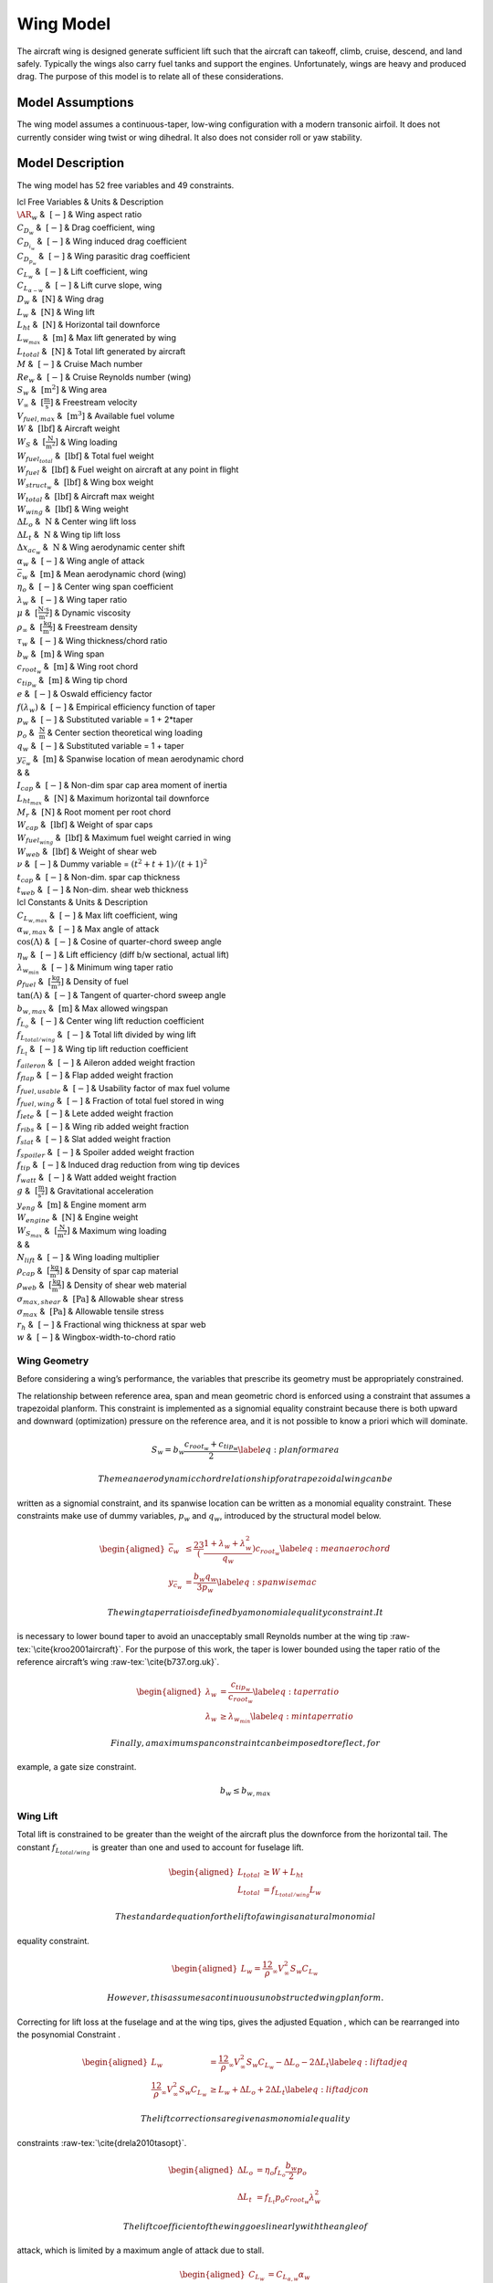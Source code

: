 Wing Model
==========

The aircraft wing is designed generate sufficient lift such that the aircraft can
takeoff, climb, cruise, descend, and land safely. Typically the wings also carry fuel tanks and
support the engines. Unfortunately, wings are heavy and produced drag. The purpose of this
model is to relate all of these considerations.

Model Assumptions
-----------------

The wing model assumes a continuous-taper, low-wing configuration with a
modern transonic airfoil. It does not currently consider wing twist or
wing dihedral. It also does not consider roll or yaw stability.

Model Description
-----------------

The wing model has 52 free variables and 49 constraints.

| lcl Free Variables & Units & Description
| :math:`\AR_w` & :math:`~[-]` & Wing aspect ratio
| :math:`C_{D_w}` & :math:`~[-]` & Drag coefficient, wing
| :math:`C_{D_{i_w}}` & :math:`~[-]` & Wing induced drag coefficient
| :math:`C_{D_{p_w}}` & :math:`~[-]` & Wing parasitic drag coefficient
| :math:`C_{L_w}` & :math:`~[-]` & Lift coefficient, wing
| :math:`C_{L_{\alpha-w}}` & :math:`~[-]` & Lift curve slope, wing
| :math:`D_{w}` & :math:`~\mathrm{[N]}` & Wing drag
| :math:`L_w` & :math:`~\mathrm{[N]}` & Wing lift
| :math:`L_{ht}` & :math:`~\mathrm{[N]}` & Horizontal tail downforce
| :math:`L_{w_{max}}` & :math:`~\mathrm{[m]}` & Max lift generated by
  wing
| :math:`L_{total}` & :math:`~\mathrm{[N]}` & Total lift generated by
  aircraft
| :math:`M` & :math:`~[-]` & Cruise Mach number
| :math:`Re_w` & :math:`~[-]` & Cruise Reynolds number (wing)
| :math:`S_w` & :math:`~\mathrm{[m^{2}]}` & Wing area
| :math:`V_{\infty}` & :math:`~\mathrm{[\tfrac{m}{s}]}` & Freestream
  velocity
| :math:`V_{fuel, max}` & :math:`~\mathrm{[m^{3}]}` & Available fuel
  volume
| :math:`W` & :math:`~\mathrm{[lbf]}` & Aircraft weight
| :math:`W_{S}` & :math:`~\mathrm{[\frac{N}{m^2}]}` & Wing loading
| :math:`W_{fuel_{total}}` & :math:`~\mathrm{[lbf]}` & Total fuel weight
| :math:`W_{fuel}` & :math:`~\mathrm{[lbf]}` & Fuel weight on aircraft
  at any point in flight
| :math:`W_{struct_{w}}` & :math:`~\mathrm{[lbf]}` & Wing box weight
| :math:`W_{total}` & :math:`~\mathrm{[lbf]}` & Aircraft max weight
| :math:`W_{wing}` & :math:`~\mathrm{[lbf]}` & Wing weight
| :math:`\Delta L_{o}` & :math:`~\mathrm{N}` & Center wing lift loss
| :math:`\Delta L_{t}` & :math:`~\mathrm{N}` & Wing tip lift loss
| :math:`\Delta x_{ac_w}` & :math:`~\mathrm{N}` & Wing aerodynamic
  center shift
| :math:`\alpha_w` & :math:`~[-]` & Wing angle of attack
| :math:`\bar{c}_w` & :math:`~\mathrm{[m]}` & Mean aerodynamic chord
  (wing)
| :math:`\eta_{o}` & :math:`~[-]` & Center wing span coefficient
| :math:`\lambda_{w}` & :math:`~[-]` & Wing taper ratio
| :math:`\mu` & :math:`~\mathrm{[\tfrac{N\cdot s}{m^{2}}]}` & Dynamic
  viscosity
| :math:`\rho_{\infty}` & :math:`~\mathrm{[\tfrac{kg}{m^3}]}` &
  Freestream density
| :math:`\tau_w` & :math:`~[-]` & Wing thickness/chord ratio
| :math:`b_w` & :math:`~\mathrm{[m]}` & Wing span
| :math:`c_{root_{w}}` & :math:`~\mathrm{[m]}` & Wing root chord
| :math:`c_{tip_{w}}` & :math:`~\mathrm{[m]}` & Wing tip chord
| :math:`e` & :math:`~[-]` & Oswald efficiency factor
| :math:`f(\lambda_w)` & :math:`~[-]` & Empirical efficiency function of
  taper
| :math:`p_w` & :math:`~[-]` & Substituted variable = 1 + 2\*taper
| :math:`p_{o}` & :math:`~\mathrm{\tfrac{N}{m}}` & Center section
  theoretical wing loading
| :math:`q_w` & :math:`~[-]` & Substituted variable = 1 + taper
| :math:`y_{\bar{c}_w}` & :math:`~\mathrm{[m]}` & Spanwise location of
  mean aerodynamic chord
| & &
| :math:`I_{cap}` & :math:`~[-]` & Non-dim spar cap area moment of
  inertia
| :math:`L_{ht_{max}}` & :math:`~\mathrm{[N]}` & Maximum horizontal tail
  downforce
| :math:`M_r` & :math:`~\mathrm{[N]}` & Root moment per root chord
| :math:`W_{cap}` & :math:`~\mathrm{[lbf]}` & Weight of spar caps
| :math:`W_{fuel_{wing}}` & :math:`~\mathrm{[lbf]}` & Maximum fuel
  weight carried in wing
| :math:`W_{web}` & :math:`~\mathrm{[lbf]}` & Weight of shear web
| :math:`\nu` & :math:`~[-]` & Dummy variable =
  :math:`(t^2 + t + 1)/(t+1)^2`
| :math:`t_{cap}` & :math:`~[-]` & Non-dim. spar cap thickness
| :math:`t_{web}` & :math:`~[-]` & Non-dim. shear web thickness

| lcl Constants & Units & Description
| :math:`C_{L_{w,max}}` & :math:`~[-]` & Max lift coefficient, wing
| :math:`\alpha_{w,max}` & :math:`~[-]` & Max angle of attack
| :math:`\cos(\Lambda)` & :math:`~[-]` & Cosine of quarter-chord sweep
  angle
| :math:`\eta_w` & :math:`~[-]` & Lift efficiency (diff b/w sectional,
  actual lift)
| :math:`\lambda_{w_{min}}` & :math:`~[-]` & Minimum wing taper ratio
| :math:`\rho_{fuel}` & :math:`~\mathrm{[\tfrac{kg}{m^{3}}]}` & Density
  of fuel
| :math:`\tan(\Lambda)` & :math:`~[-]` & Tangent of quarter-chord sweep
  angle
| :math:`b_{w,max}` & :math:`~\mathrm{[m]}` & Max allowed wingspan
| :math:`f_{L_{o}}` & :math:`~[-]` & Center wing lift reduction
  coefficient
| :math:`f_{L_{total/wing}}` & :math:`~[-]` & Total lift divided by wing
  lift
| :math:`f_{L_{t}}` & :math:`~[-]` & Wing tip lift reduction coefficient
| :math:`f_{aileron}` & :math:`~[-]` & Aileron added weight fraction
| :math:`f_{flap}` & :math:`~[-]` & Flap added weight fraction
| :math:`f_{fuel, usable}` & :math:`~[-]` & Usability factor of max fuel
  volume
| :math:`f_{fuel, wing}` & :math:`~[-]` & Fraction of total fuel stored
  in wing
| :math:`f_{lete}` & :math:`~[-]` & Lete added weight fraction
| :math:`f_{ribs}` & :math:`~[-]` & Wing rib added weight fraction
| :math:`f_{slat}` & :math:`~[-]` & Slat added weight fraction
| :math:`f_{spoiler}` & :math:`~[-]` & Spoiler added weight fraction
| :math:`f_{tip}` & :math:`~[-]` & Induced drag reduction from wing tip
  devices
| :math:`f_{watt}` & :math:`~[-]` & Watt added weight fraction
| :math:`g` & :math:`~\mathrm{[\tfrac{m}{s^{2}}]}` & Gravitational
  acceleration
| :math:`y_{eng}` & :math:`~\mathrm{[m]}` & Engine moment arm
| :math:`W_{engine}` & :math:`~\mathrm{[N]}` & Engine weight
| :math:`W_{S_{max}}` & :math:`~\mathrm{[\frac{N}{m^2}]}` & Maximum wing
  loading
| & &
| :math:`N_{lift}` & :math:`~[-]` & Wing loading multiplier
| :math:`\rho_{cap}` & :math:`~\mathrm{[\tfrac{kg}{m^{3}}]}` & Density
  of spar cap material
| :math:`\rho_{web}` & :math:`~\mathrm{[\tfrac{kg}{m^{3}}]}` & Density
  of shear web material
| :math:`\sigma_{max,shear}` & :math:`~\mathrm{[Pa]}` & Allowable shear
  stress
| :math:`\sigma_{max}` & :math:`~\mathrm{[Pa]}` & Allowable tensile
  stress
| :math:`r_h` & :math:`~[-]` & Fractional wing thickness at spar web
| :math:`w` & :math:`~[-]` & Wingbox-width-to-chord ratio

Wing Geometry
~~~~~~~~~~~~~

Before considering a wing’s performance, the variables that prescribe
its geometry must be appropriately constrained.

The relationship between reference area, span and mean geometric chord
is enforced using a constraint that assumes a trapezoidal planform. This
constraint is implemented as a signomial equality constraint because
there is both upward and downward (optimization) pressure on the
reference area, and it is not possible to know a priori which will
dominate.

.. math:: {S_{w}} = {b_{w}} \frac{c_{root_{w}} + c_{tip_{w}}}{2} \label{eq:planformarea}

 The mean aerodynamic chord relationship for a trapezoidal wing can be
written as a signomial constraint, and its spanwise location can be
written as a monomial equality constraint. These constraints make use of
dummy variables, :math:`p_w` and :math:`q_w`, introduced by the
structural model below.

.. math::

   \begin{aligned}
   \bar{c}_{w} &\leq \frac23 \left(\frac{1 + \lambda_{w} 
   + \lambda_{w}^2}{q_{w}}\right) c_{root_{w}} \label{eq:meanaerochord} \\
   y_{\bar{c}_w} &= \frac{b_w q_w}{3 p_w} \label{eq:spanwisemac}\end{aligned}

 The wing taper ratio is defined by a monomial equality constraint. It
is necessary to lower bound taper to avoid an unacceptably small
Reynolds number at the wing tip :raw-tex:`\cite{kroo2001aircraft}`.
For the purpose of this work, the taper is lower bounded using the taper
ratio of the reference aircraft’s wing :raw-tex:`\cite{b737.org.uk}`.

.. math::

   \begin{aligned}
   \lambda_{w} &= \frac{c_{tip_{w}}}{c_{root_{w}}} \label{eq:taperratio}\\
   {\lambda_{w}} &\geq \lambda_{w_{min}} \label{eq:mintaperratio}\end{aligned}

 Finally, a maximum span constraint can be imposed to reflect, for
example, a gate size constraint.

.. math:: b_w \leq b_{w,max}

Wing Lift
~~~~~~~~~

Total lift is constrained to be greater than the weight of the aircraft
plus the downforce from the horizontal tail. The constant
:math:`f_{L_{total/wing}}` is greater than one and used to account for
fuselage lift.

.. math::

   \begin{aligned}
   L_{total} &\geq W + L_{ht}\\
   L_{total} &= f_{L_{total/wing}} L_{w}\end{aligned}

 The standard equation for the lift of a wing is a natural monomial
equality constraint.

.. math::

   \begin{aligned}
   L_w = \frac12 \rho_{\infty} V_{\infty}^2 S_w C_{L_w}\end{aligned}

 However, this assumes a continuous unobstructed wing planform.
Correcting for lift loss at the fuselage and at the wing tips, gives the
adjusted Equation , which can be rearranged into the posynomial
Constraint .

.. math::

   \begin{aligned}
   L_w &= \frac12 \rho_{\infty} V_{\infty}^2 S_w C_{L_w} - \Delta L_o - 2 \Delta L_t 
   \label{eq:liftadjeq} \\
   \frac12 \rho_{\infty} V_{\infty}^2 S_w C_{L_w} &\geq L_w + \Delta L_o + 2 \Delta L_t
   \label{eq:liftadjcon}\end{aligned}

 The lift corrections are given as monomial equality
constraints :raw-tex:`\cite{drela2010tasopt}`.

.. math::

   \begin{aligned}
   \Delta L_o &= \eta_o f_{L_o} \frac{b_w}{2} p_o \\
   \Delta L_t &= f_{L_t} p_o c_{root_{w}} \lambda_w^2\end{aligned}

 The lift coefficient of the wing goes linearly with the angle of
attack, which is limited by a maximum angle of attack due to stall.

.. math::

   \begin{aligned}
       C_{L_w} &= C_{L_{\alpha,w}}\alpha_w \\
       \alpha_{w} &\leq \alpha_{w,max}\end{aligned}

 The DATCOM formula is an analytic function for estimating the lift
curve slope of a wing or tail, based on empirical
results :raw-tex:`\cite{kroo2001aircraft}`.

.. math:: C_{L_{\alpha,w}} = \frac{2 \pi \AR_{w}}{2+\sqrt{(\AR_{w}/\eta_w)^2(1+\tan^2\Lambda - M^2)+4}}

 This relationship can be used as a signomial inequality to constrain
the lift curve slope, although some algebraic manipulation is needed.

.. math::

   \begin{aligned}
   C_{L_{\alpha,w}} &\leq \frac{2\pi\AR_{w}}{2+\sqrt{(\AR_{w}/\eta_w)^2(1+\tan^2\Lambda-M^2)+4}}
    \\
   (\AR_{w}/\eta_w)^2(1+\tan^2\Lambda - M^2)+4 &\leq \left( \frac{2\pi \AR_{w}}{C_{L_{\alpha,w}}}
    - 2 \right)^2 \\
   (\AR_{w}/\eta_w)^2(1+\tan^2\Lambda - M^2) &\leq \frac{4 \pi^2 \AR_{w}^2}{C_{L_{\alpha,w}}^2}
    - \frac{8 \pi \AR_{w}}{C_{L_{\alpha,w}}} \\
   \frac{C_{L_{\alpha,w}}^2}{\eta_w^2}\left(1 + \tan^2\Lambda - M^2\right) +
   \frac{8\pi C_{L_{\alpha,w}}}{\AR_{w}} &\leq 4\pi^2 \end{aligned}

 Maximum wing lift is constrained using an assumed load factor,
:math:`N_{lift}`.

.. math::

   \label{e:Lmax}
   f_{L_{total/wing}} L_{w_{max}} \geq N_{lift} W_{total} + L_{ht_{max}}

 Finally, wing loading is constrained to be less than a user specified
maximum.

.. math::

   \begin{aligned}
   W_{S} &= \frac{1}{2} \rho_{\infty} C_{L_w} {V_{\infty}}^2 \\
   W_{S} &\leq W_{S_{max}}\end{aligned}

Wing Weight
~~~~~~~~~~~

Wing weight is constrained to be greater than the wing structural weight
plus a series of fractional weights to account for wing ribs and control
surfaces.

.. math::

   W_{wing} \geq W_{struct_{w}}(1 + f_{flap} + f_{slat} + f_{aileron}
                           + f_{lete} + f_{ribs} + f_{spoiler} + f_{watt})

Wing structural weight is constrained using an adaptation of the
structural model from Hoburg :raw-tex:`\cite{hoburg2014geometric}`,
which comprises 12 monomial and posynomial constraints.

.. math::

   \begin{aligned}
   {W_{struct_{w}}} &\geq ({W_{cap}} + {W_{web}}) \\
   {W_{cap}} &\geq  \frac{8{\rho_{cap}} {g} {w} {t_{cap}} {S_{w}}^{1.5} {\nu}}{3{\AR_{w}}^{0.5}} \\
   {W_{web}} &\geq \frac{8{\rho_{web}}{g}{r_h}{\tau_{w}}{t_{web}}{S_{w}}^{1.5}{\nu}}{3{\AR_{w}}^{0.5}} \\
   {\nu}^{3.94} &\geq 0.14{p_{w}}^{0.56} + \frac{0.86}{{p_{w}}^{2.4}} \\
   {p_{w}} &\geq 1 + 2{\lambda_{w}} \\
   2{q_{w}} &\geq 1 + {p_{w}} \\
   \frac{0.92^2}{2}{\tau_{w}}^{2}{t_{cap}}{w} &\geq 0.92{\tau_{w}}{t_{cap}}^{2}{w} + {I_{cap}} \\
   \frac{{\AR_{w}} {M_r} {N_{lift}} {\tau_{w}} {q_{w}}^{2}}{{I_{cap}} {S_{w}} {\sigma_{max}}} &\leq 8 \\
   \frac{{\AR_{w}}{L_{w_{max}}}{N_{lift}}{q_{w}}^{2}}{{S_{w}}{\sigma_{max,shear}}{\tau_{w}}{t_{web}}}&\leq 12 \\
   {\AR_{w}} &= \frac{{b_{w}}^{2}}{{S_{w}}} \\
   {\tau_{w}} &\leq 0.14 \end{aligned}

 The original root bending moment constraint,

.. math:: {M_r} \geq \frac{{\AR_{w}} {L_{w_{max}}} {p_{w}}}{24},

 is replaced with a more sophisticated signomial constraint that
considers the load relief effect due to the weight of the engine and the
fuel tanks. To derive the constraint, the lift per unit span of wing is
assumed to be proportional to the local chord, and the wing planform
area is partitioned into an untapered (rectangular) area
:math:`A_{rect}` and a fully tapered (triangular) area :math:`A_{tri}`.

.. math::

   \begin{aligned}
   A_{tri} &= \frac{1}{2} (1-\lambda_w) c_{root_{w}} b_w \\
   A_{rect} &= c_{tip_{w}} b_w\end{aligned}

 The wing area component loads are treated as point loads to determine
the equivalent wing root moment.

.. math::

   \begin{aligned}
   \label{eq:M_rinit}
   M_r c_{root_{w}} \geq &\left(L_{w_{max}} - N_{lift}\left(W_{wing} + f_{fuel,wing}
              W_{fuel}\right)\right) \left(\frac16 A_{tri} + \frac14
              A_{rect}\right)\frac{b_{w}}{S_{w}} \\
              &- N_{lift} W_{engine} y_{eng} \nonumber\end{aligned}

This constraint can be further simplified to remove the need for
intermediary variables :math:`A_{tri}` and :math:`A_{rect}`, since

.. math::

   \begin{aligned}
   \frac{1}{6} A_{tri} + \frac{1}{4} A_{rect} &= \frac{1}{12} (c_{root_{w}} - c_{tip_{w}}) b_{w} 
   + \frac{1}{4} c_{tip_{w}} b_{w} \\
   &= \frac{b_{w}}{12} (c_{root_{w}} + 2 c_{tip_{w}}).
   \label{eq:Asub}\end{aligned}

 Substituting Equation  into Constraint  yields the following wing root
moment constraint.

.. math::

   \begin{aligned}
   M_r c_{root_{w}} \geq &\left(L_{w_{max}} - N_{lift}\left(W_{wing} + f_{fuel,wing}
              W_{fuel}\right)\right) \left(\frac{b_{w}^2}{12 S_{w}} \left(c_{root_{w}} 
              + 2 c_{tip_{w}}\right)\right) \\
              & - N_{lift} W_{engine} y_{eng} \nonumber\end{aligned}

 Note that this provides a conservative estimate for the root moment,
since it assumes that the lift per unit area is constant throughout the
wing, whereas in reality the lift per unit area diminishes towards the
wingtips.

Wing Drag
~~~~~~~~~

Wing drag is captured by five monomial and posynomial constraints. The
parasitic drag coefficient is constrained using a softmax affine fit of
XFOIL:raw-tex:`\cite{drela1989xfoil}` simulation data for the
TASOPT:raw-tex:`\cite{drela2010tasopt}` C-series airfoils, which are
representative of modern transonic
airfoils:raw-tex:`\cite{drela2010tasopt}`. The fit, which considers
wing thickness, lift coefficient, Reynolds number, and Mach number, was
developed with GPfit:raw-tex:`\cite{gpfitpaper,gpfit}` and has an RMS
error of approximately 5%. Constraint  is an adaption of the standard
definition of the induced drag
coefficient :raw-tex:`\cite{anderson2005introduction}`, with an
adjustment factor for wingtip devices.

.. math::

   \begin{aligned}
   D_w &= \frac12 \rho_{\infty} V_{\infty}^2 S_w C_{D_w} \label{eq:wingdrag}\\
   C_{D_w} &\geq C_{D_{p_w}} + C_{D_{i_w}} \label{eq:wingdragcoeff}\\
   \label{eq:wingpdragcoeff}
   C_{D_{p_w}}^{1.65} &\geq 1.61  \left(\frac{Re_w}{1000}\right)^{-0.550}
           (\tau_{w})^{1.29}
           (M \cos(\Lambda))^{3.04}
           C_{L_w}^{1.78} \\
           &+ 0.0466  \left(\frac{Re_w}{1000}\right)^{-0.389}
           (\tau_{w})^{0.784}
           (M \cos(\Lambda))^{-0.340}
           C_{L_w}^{0.951} \nonumber \\
             &+ 191  \left(\frac{Re_w}{1000}\right)^{-0.219}
           (\tau_{w})^{3.95}
           (M\cos(\Lambda))^{19.3}
           C_{L_w}^{1.15} \nonumber \\
           &+ 2.82e-12  \left(\frac{Re_w}{1000}\right)^{1.18}
           (\tau_{w})^{-1.76}
           (M \cos(\Lambda))^{0.105}
           C_{L_w}^{-1.44} \nonumber \\
   \label{eq:wingRe}
   Re_w &= \frac{\rho_{\infty} V_{\infty} \bar{c}_w}{\mu} \\
   C_{D_{i_w}} &\geq f_{tip} \frac{C_{L_w}^2}{\pi e \AR_{w}} \label{eq:induceddrag}\end{aligned}

The Oswald efficiency is constrained by a relationship
from :raw-tex:`\cite{nita2012estimating}`, in which the authors fit a
polynomial function to empirical data. Given that all polynomials are
signomials, this can easily be used in the framework.

.. math:: e\leq \frac{1}{1 + f(\lambda_w) \AR_{w} }

.. math::

   \label{eq:flambda}
   f(\lambda_w) \geq 0.0524 \lambda_w^4 - 0.15 \lambda_w^3 + 0.1659 \lambda_w^2 -
   0.0706 \lambda_w + 0.0119

 The Oswald efficiency is plotted as a function of taper ratio, as
imposed by this pair of constraints, in .

.. figure:: figs/e_fit.eps
   :alt: Empirical relationship for Oswald efficiency as a function of
   taper for a wing with :math:`\AR_{w}`\ =10

   Empirical relationship for Oswald efficiency as a function of taper
   for a wing with :math:`\AR_{w}`\ =10

Wing Aerodynamic Center
~~~~~~~~~~~~~~~~~~~~~~~

The true aerodynamic center and the of the wing are shifted in the
aircraft’s x-axis with respect to the wing root quarter chord due to the
swept geometry of the wing. This effect is captured with the variable
:math:`\Delta x_{ac_w}`. Assuming that the wing lift per unit area is
constant, and by integrating the product of the local quarter chord
offset :math:`\delta x(y)` and local chord area :math:`c(y)dy` over the
wing-half span, it can be calculated by

.. math::

   \label{eq:dXACwingDerivation}
   \Delta x_{ac_w} = \frac{2}{S} \int_{0}^{b/2} c(y) \delta x(y) dy,

 where the local root chord :math:`c(y)` and the local quarter chord
offset :math:`\delta x(y)` are given by:

.. math::

   \begin{aligned}
   \label{eq:cy}
   c(y) &= \left(1 - (1-\lambda_w) \frac{2y}{b_w} \right) c_{root_{w}} \\
   \label{eq:dxy}
   \delta x(y) &= y \tan(\Lambda)\end{aligned}

 By substituting Equations and into Equation , expanding out the
integral and relaxing the equality, :math:`\Delta x_{ac_w}` can be
constrained as follows.

.. math:: \Delta x_{ac_w} \geq \frac{1}{4} \tan(\Lambda) \AR_{w} c_{root_{w}} \left(\frac{1}{3} + \frac{2}{3} \lambda_w \right)

Fuel Volume
~~~~~~~~~~~

Fuel tanks are typically located inside the wingbox. Using the geometry
of a TASOPT-optimized 737-800:raw-tex:`\cite{drela2010tasopt}`, a
constraint on the maximum fuel volume in the wing was developed. For a
wing of the same mean aerodynamic chord, thickness, and span as a TASOPT
737-800, the maximum available fuel volumes in the wing will match
exactly. To allow for the possibility of auxiliary tanks in the
horizontal tail or fuselage the user-specified value
:math:`f_{fuel, usable}` is introduced.

.. math::

   \begin{aligned}
   \label{e:V_fuel}
   V_{fuel, max} &\leq 0.303 {\bar{c}_w}^2 b_{w} \tau_{w} \\
   W_{fuel_{wing}} &\leq \rho_{fuel} V_{fuel, max} g  \\
   W_{fuel_{wing}} &\geq \frac{f_{fuel, wing} W_{fuel_{total}}}{ f_{fuel, usable}}\end{aligned}
